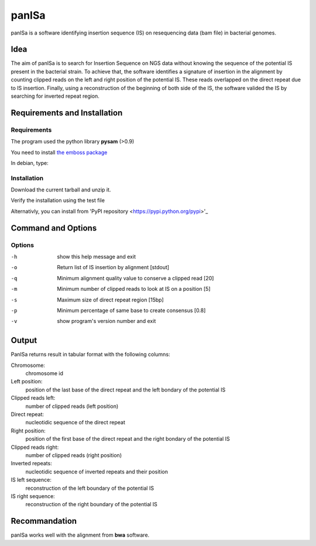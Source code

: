 panISa
======

panISa is a software identifying insertion sequence (IS) on resequencing
data (bam file) in bacterial genomes.

Idea
----

The aim of panISa is to search for Insertion Sequence on NGS data
without knowing the sequence of the potential IS present in the
bacterial strain. To achieve that, the software identifies a signature of
insertion in the alignment by counting clipped reads on the left and right
position of the potential IS. These reads overlapped on the direct
repeat due to IS insertion. Finally, using a reconstruction of the
beginning of both side of the IS, the software valided the IS by
searching for inverted repeat region.

Requirements and Installation
-----------------------------

Requirements
~~~~~~~~~~~~

The program used the python library **pysam** (>0.9)

You need to install `the emboss package <http://emboss.sourceforge.net>`_

In debian, type:

.. raw:: html

   <pre>sudo apt-get install python-pysam emboss</pre>

Installation
~~~~~~~~~~~~

Download the current tarball and unzip it.

Verify the installation using the test file

.. raw:: html

   <pre>python panISa.py test/test.bam</pre>

Alternativly, you can install from 'PyPI repository
<https://pypi.python.org/pypi>'_

.. raw:: html

   <pre>pip install panisa</pre>

   
Command and Options
-------------------

.. raw:: html

   <pre>python panISa.py [options] bam</pre>

Options
~~~~~~~

-h     show this help message and exit
-o     Return list of IS insertion by alignment [stdout]
-q     Minimum alignment quality value to conserve a clipped read [20]
-m     Minimum number of clipped reads to look at IS on a position [5]
-s     Maximum size of direct repeat region [15bp]
-p     Minimum percentage of same base to create consensus [0.8]
-v     show program's version number and exit

Output
------

PanISa returns result in tabular format with the following columns: 

Chromosome:
  chromosome id 
Left position:
  position of the last base of the direct repeat and the left bondary of
  the potential IS
Clipped reads left:
  number of clipped reads (left position)
Direct repeat:
  nucleotidic sequence of the direct repeat
Right position:
  position of the first base of the direct repeat and the right
  bondary of the potential IS
Clipped reads right:
  number of clipped reads (right position)
Inverted repeats:
  nucleotidic sequence of inverted repeats and their position
IS left sequence:
  reconstruction of the left boundary of the potential IS
IS right sequence:
  reconstruction of the right boundary of the potential IS

Recommandation
--------------

panISa works well with the alignment from **bwa** software.
